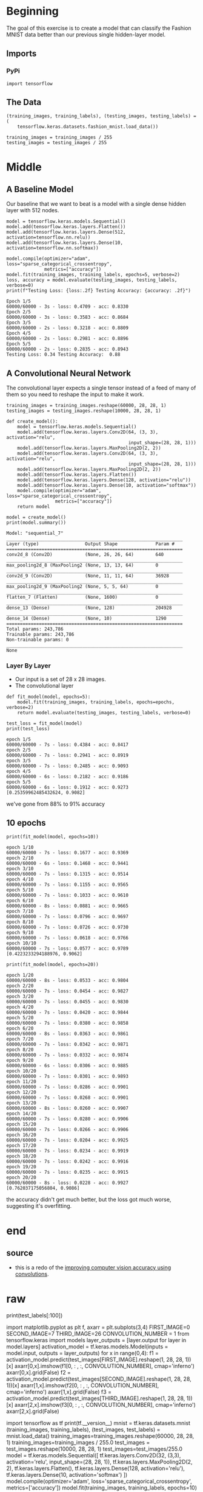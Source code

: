 #+BEGIN_COMMENT
.. title: Convolutional Neural Networks and Fashion MNIST
.. slug: convolutional-neural-networks-and-fashion-mnist
.. date: 2019-06-30 16:26:01 UTC-07:00
.. tags: cnn,keras
.. category: CNN
.. link: 
.. description: Using a CNN to classify the Fashion MNIST data set.
.. type: text

#+END_COMMENT
#+OPTIONS: ^:{}
#+TOC: headlines 2
#+begin_src ipython :session cnn :results none :exports none
%load_ext autoreload
%autoreload 2
#+end_src
* Beginning
  The goal of this exercise is to create a model that can classify the Fashion MNIST data better than our previous single hidden-layer model.
** Imports 
*** PyPi
#+begin_src ipython :session cnn :results none
import tensorflow
#+end_src
** The Data
#+begin_src ipython :session cnn :results none
(training_images, training_labels), (testing_images, testing_labels) = (
    tensorflow.keras.datasets.fashion_mnist.load_data())

training_images = training_images / 255
testing_images = testing_images / 255
#+end_src
* Middle
  
** A Baseline Model
   Our baseline that we want to beat is a model with a single dense hidden layer with 512 nodes.

#+begin_src ipython :session cnn :results output :exports both
model = tensorflow.keras.models.Sequential()
model.add(tensorflow.keras.layers.Flatten())
model.add(tensorflow.keras.layers.Dense(512, activation=tensorflow.nn.relu))
model.add(tensorflow.keras.layers.Dense(10, activation=tensorflow.nn.softmax))

model.compile(optimizer="adam", loss="sparse_categorical_crossentropy", 
              metrics=["accuracy"])
model.fit(training_images, training_labels, epochs=5, verbose=2)
loss, accuracy = model.evaluate(testing_images, testing_labels, verbose=0)
print(f"Testing Loss: {loss:.2f} Testing Accuracy: {accuracy: .2f}")
#+end_src

#+RESULTS:
#+begin_example
Epoch 1/5
60000/60000 - 3s - loss: 0.4709 - acc: 0.8330
Epoch 2/5
60000/60000 - 3s - loss: 0.3583 - acc: 0.8684
Epoch 3/5
60000/60000 - 2s - loss: 0.3218 - acc: 0.8809
Epoch 4/5
60000/60000 - 2s - loss: 0.2981 - acc: 0.8896
Epoch 5/5
60000/60000 - 2s - loss: 0.2835 - acc: 0.8943
Testing Loss: 0.34 Testing Accuracy:  0.88
#+end_example
** A Convolutional Neural Network
   The convolutional layer expects a single tensor instead of a feed of many of them so you need to reshape the input to make it work.
#+begin_src ipython :session cnn :results none
training_images = training_images.reshape(60000, 28, 28, 1)
testing_images = testing_images.reshape(10000, 28, 28, 1)
#+end_src

#+begin_src ipython :session cnn :results none
def create_model():
    model = tensorflow.keras.models.Sequential()
    model.add(tensorflow.keras.layers.Conv2D(64, (3, 3), activation="relu", 
                                             input_shape=(28, 28, 1)))
    model.add(tensorflow.keras.layers.MaxPooling2D(2, 2))
    model.add(tensorflow.keras.layers.Conv2D(64, (3, 3), activation="relu", 
                                             input_shape=(28, 28, 1)))
    model.add(tensorflow.keras.layers.MaxPooling2D(2, 2))
    model.add(tensorflow.keras.layers.Flatten())
    model.add(tensorflow.keras.layers.Dense(128, activation="relu"))
    model.add(tensorflow.keras.layers.Dense(10, activation="softmax"))
    model.compile(optimizer="adam", loss="sparse_categorical_crossentropy", 
                  metrics=["accuracy"])
    return model
#+end_src

#+begin_src ipython :session cnn :results output :exports both
model = create_model()
print(model.summary())
#+end_src

#+RESULTS:
#+begin_example
Model: "sequential_7"
_________________________________________________________________
Layer (type)                 Output Shape              Param #   
=================================================================
conv2d_8 (Conv2D)            (None, 26, 26, 64)        640       
_________________________________________________________________
max_pooling2d_8 (MaxPooling2 (None, 13, 13, 64)        0         
_________________________________________________________________
conv2d_9 (Conv2D)            (None, 11, 11, 64)        36928     
_________________________________________________________________
max_pooling2d_9 (MaxPooling2 (None, 5, 5, 64)          0         
_________________________________________________________________
flatten_7 (Flatten)          (None, 1600)              0         
_________________________________________________________________
dense_13 (Dense)             (None, 128)               204928    
_________________________________________________________________
dense_14 (Dense)             (None, 10)                1290      
=================================================================
Total params: 243,786
Trainable params: 243,786
Non-trainable params: 0
_________________________________________________________________
None
#+end_example

*** Layer By Layer
    - Our input is a set of 28 x 28 images.
    - The convolutional layer

#+begin_src ipython :session cnn :results none
def fit_model(model, epochs=5):
    model.fit(training_images, training_labels, epochs=epochs, verbose=2)
    return model.evaluate(testing_images, testing_labels, verbose=0)
#+end_src

#+begin_src ipython :session cnn :results output :exports both
test_loss = fit_model(model)
print(test_loss)
#+end_src

#+results:
#+begin_example
epoch 1/5
60000/60000 - 7s - loss: 0.4384 - acc: 0.8417
epoch 2/5
60000/60000 - 7s - loss: 0.2941 - acc: 0.8919
epoch 3/5
60000/60000 - 7s - loss: 0.2485 - acc: 0.9093
epoch 4/5
60000/60000 - 6s - loss: 0.2182 - acc: 0.9186
epoch 5/5
60000/60000 - 6s - loss: 0.1912 - acc: 0.9273
[0.25359962485432624, 0.9082]
#+end_example

we've gone from 88% to 91% accuracy

** 10 epochs
#+begin_src ipython :session cnn :results output :exports both
print(fit_model(model, epochs=10))
#+end_src

#+results:
#+begin_example
epoch 1/10
60000/60000 - 7s - loss: 0.1677 - acc: 0.9369
epoch 2/10
60000/60000 - 6s - loss: 0.1468 - acc: 0.9441
epoch 3/10
60000/60000 - 7s - loss: 0.1315 - acc: 0.9514
epoch 4/10
60000/60000 - 7s - loss: 0.1155 - acc: 0.9565
epoch 5/10
60000/60000 - 7s - loss: 0.1033 - acc: 0.9610
epoch 6/10
60000/60000 - 8s - loss: 0.0881 - acc: 0.9665
epoch 7/10
60000/60000 - 7s - loss: 0.0796 - acc: 0.9697
epoch 8/10
60000/60000 - 7s - loss: 0.0726 - acc: 0.9730
epoch 9/10
60000/60000 - 7s - loss: 0.0618 - acc: 0.9766
epoch 10/10
60000/60000 - 7s - loss: 0.0577 - acc: 0.9789
[0.4223233294188976, 0.9062]
#+end_example

#+begin_src ipython :session cnn :results output :exports both
print(fit_model(model, epochs=20))
#+end_src

#+results:
#+begin_example
epoch 1/20
60000/60000 - 8s - loss: 0.0533 - acc: 0.9804
epoch 2/20
60000/60000 - 7s - loss: 0.0454 - acc: 0.9827
epoch 3/20
60000/60000 - 7s - loss: 0.0455 - acc: 0.9830
epoch 4/20
60000/60000 - 7s - loss: 0.0420 - acc: 0.9844
epoch 5/20
60000/60000 - 7s - loss: 0.0380 - acc: 0.9858
epoch 6/20
60000/60000 - 8s - loss: 0.0363 - acc: 0.9861
epoch 7/20
60000/60000 - 7s - loss: 0.0342 - acc: 0.9871
epoch 8/20
60000/60000 - 7s - loss: 0.0332 - acc: 0.9874
epoch 9/20
60000/60000 - 6s - loss: 0.0306 - acc: 0.9885
epoch 10/20
60000/60000 - 7s - loss: 0.0301 - acc: 0.9893
epoch 11/20
60000/60000 - 7s - loss: 0.0286 - acc: 0.9901
epoch 12/20
60000/60000 - 7s - loss: 0.0268 - acc: 0.9901
epoch 13/20
60000/60000 - 8s - loss: 0.0260 - acc: 0.9907
epoch 14/20
60000/60000 - 7s - loss: 0.0280 - acc: 0.9906
epoch 15/20
60000/60000 - 7s - loss: 0.0266 - acc: 0.9906
epoch 16/20
60000/60000 - 7s - loss: 0.0204 - acc: 0.9925
epoch 17/20
60000/60000 - 7s - loss: 0.0234 - acc: 0.9919
epoch 18/20
60000/60000 - 7s - loss: 0.0242 - acc: 0.9916
epoch 19/20
60000/60000 - 7s - loss: 0.0235 - acc: 0.9915
epoch 20/20
60000/60000 - 8s - loss: 0.0228 - acc: 0.9927
[0.762037175056804, 0.9086]
#+end_example

the accuracy didn't get much better, but the loss got much worse, suggesting it's overfitting.
* end
** source
   - this is a redo of the [[https://github.com/lmoroney/dlaicourse/blob/master/course%201%20-%20part%206%20-%20lesson%202%20-%20notebook.ipynb][improving computer vision accuracy using convolutions]].
* raw
# 
# ```
# model = tf.keras.models.Sequential([
#   tf.keras.layers.Conv2D(32, (3,3), activation='relu', input_shape=(28, 28, 1)),
#   tf.keras.layers.MaxPooling2D(2, 2),
# ```
# 
# 

# Add another convolution
# 
# 
# 
# ```
#   tf.keras.layers.Conv2D(64, (3,3), activation='relu'),
#   tf.keras.layers.MaxPooling2D(2,2)
# ```
# 
# 

# Now flatten the output. After this you'll just have the same DNN structure as the non convolutional version
# 
# ```
#   tf.keras.layers.Flatten(),
# ```
# 
# 

# The same 128 dense layers, and 10 output layers as in the pre-convolution example:
# 
# 
# 
# ```
#   tf.keras.layers.Dense(128, activation='relu'),
#   tf.keras.layers.Dense(10, activation='softmax')
# ])
# ```
# 
# 

# Now compile the model, call the fit method to do the training, and evaluate the loss and accuracy from the test set.
# 
# 
# 
# ```
# model.compile(optimizer='adam', loss='sparse_categorical_crossentropy', metrics=['accuracy'])
# model.fit(training_images, training_labels, epochs=5)
# test_loss, test_acc = model.evaluate(test_images, test_labels)
# print(test_acc)
# ```
# 
# 
# 

# # Visualizing the Convolutions and Pooling
# 
# This code will show us the convolutions graphically. The print (test_labels[;100]) shows us the first 100 labels in the test set, and you can see that the ones at index 0, index 23 and index 28 are all the same value (9). They're all shoes. Let's take a look at the result of running the convolution on each, and you'll begin to see common features between them emerge. Now, when the DNN is training on that data, it's working with a lot less, and it's perhaps finding a commonality between shoes based on this convolution/pooling combination.

# In[ ]:


print(test_labels[:100])


# In[ ]:


import matplotlib.pyplot as plt
f, axarr = plt.subplots(3,4)
FIRST_IMAGE=0
SECOND_IMAGE=7
THIRD_IMAGE=26
CONVOLUTION_NUMBER = 1
from tensorflow.keras import models
layer_outputs = [layer.output for layer in model.layers]
activation_model = tf.keras.models.Model(inputs = model.input, outputs = layer_outputs)
for x in range(0,4):
  f1 = activation_model.predict(test_images[FIRST_IMAGE].reshape(1, 28, 28, 1))[x]
  axarr[0,x].imshow(f1[0, : , :, CONVOLUTION_NUMBER], cmap='inferno')
  axarr[0,x].grid(False)
  f2 = activation_model.predict(test_images[SECOND_IMAGE].reshape(1, 28, 28, 1))[x]
  axarr[1,x].imshow(f2[0, : , :, CONVOLUTION_NUMBER], cmap='inferno')
  axarr[1,x].grid(False)
  f3 = activation_model.predict(test_images[THIRD_IMAGE].reshape(1, 28, 28, 1))[x]
  axarr[2,x].imshow(f3[0, : , :, CONVOLUTION_NUMBER], cmap='inferno')
  axarr[2,x].grid(False)


# EXERCISES
# 
# 1. Try editing the convolutions. Change the 32s to either 16 or 64. What impact will this have on accuracy and/or training time.
# 
# 2. Remove the final Convolution. What impact will this have on accuracy or training time?
# 
# 3. How about adding more Convolutions? What impact do you think this will have? Experiment with it.
# 
# 4. Remove all Convolutions but the first. What impact do you think this will have? Experiment with it. 
# 
# 5. In the previous lesson you implemented a callback to check on the loss function and to cancel training once it hit a certain amount. See if you can implement that here!

# In[7]:


import tensorflow as tf
print(tf.__version__)
mnist = tf.keras.datasets.mnist
(training_images, training_labels), (test_images, test_labels) = mnist.load_data()
training_images=training_images.reshape(60000, 28, 28, 1)
training_images=training_images / 255.0
test_images = test_images.reshape(10000, 28, 28, 1)
test_images=test_images/255.0
model = tf.keras.models.Sequential([
  tf.keras.layers.Conv2D(32, (3,3), activation='relu', input_shape=(28, 28, 1)),
  tf.keras.layers.MaxPooling2D(2, 2),
  tf.keras.layers.Flatten(),
  tf.keras.layers.Dense(128, activation='relu'),
  tf.keras.layers.Dense(10, activation='softmax')
])
model.compile(optimizer='adam', loss='sparse_categorical_crossentropy', metrics=['accuracy'])
model.fit(training_images, training_labels, epochs=10)
test_loss, test_acc = model.evaluate(test_images, test_labels)
print(test_acc)

